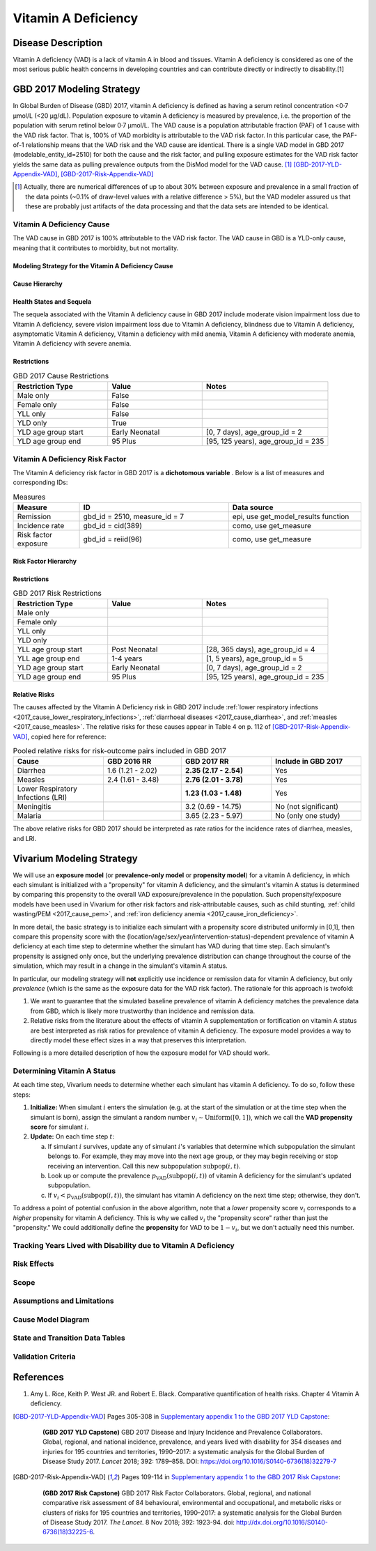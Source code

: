 .. _2017_cause_vitamin_a_deficiency:

====================
Vitamin A Deficiency
====================

Disease Description
-------------------

Vitamin A deficiency (VAD) is a lack of vitamin A in blood and tissues. Vitamin
A deficiency is considered as one of the most serious public health concerns in
developing countries and can contribute directly or indirectly to disability.[1]

GBD 2017 Modeling Strategy
------------------------------------

In Global Burden of Disease (GBD) 2017, vitamin A deficiency is defined as
having a serum retinol concentration <0·7 μmol/L (<20 μg/dL). Population
exposure to vitamin A deficiency is measured by prevalence, i.e. the proportion
of the population with serum retinol below 0·7 μmol/L. The VAD cause is a
population attributable fraction (PAF) of 1 cause with the VAD risk factor. That
is, 100% of VAD morbidity is attributable to the VAD risk factor. In this
particular case, the PAF-of-1 relationship means that the VAD risk and the VAD
cause are identical. There is a single VAD model in GBD 2017
(modelable_entity_id=2510) for both the cause and the risk factor, and pulling
exposure estimates for the VAD risk factor yields the same data as pulling
prevalence outputs from the DisMod model for the VAD cause. [#]_
[GBD-2017-YLD-Appendix-VAD]_, [GBD-2017-Risk-Appendix-VAD]_

.. [#] Actually, there are numerical differences of up to about 30% between
  exposure and prevalence in a small fraction of the data points (~0.1% of
  draw-level values with a relative difference > 5%), but the VAD modeler
  assured us that these are probably just artifacts of the data processing and
  that the data sets are intended to be identical.

Vitamin A Deficiency Cause
+++++++++++++++++++++++++++++

The VAD cause in GBD 2017 is 100% attributable to the
VAD risk factor. The VAD cause in GBD is a
YLD-only cause, meaning that it contributes to morbidity, but not mortality.

Modeling Strategy for the Vitamin A Deficiency Cause
^^^^^^^^^^^^^^^^^^^^^^^^^^^^^^^^^^^^^^^^^^^^^^^^^^^^^^^
.. todo::

  Describe cause in detail

Cause Hierarchy
^^^^^^^^^^^^^^^

.. image:: vitA_cause_hierarchy.svg

Health States and Sequela
^^^^^^^^^^^^^^^^^^^^^^^^^

The sequela associated with the Vitamin A deficiency cause in GBD 2017 include
moderate vision impairment loss due to Vitamin A deficiency, severe vision
impairment loss due to Vitamin A deficiency, blindness due to Vitamin A
deficiency, asymptomatic Vitamin A deficiency, Vitamin a deficiency with mild
anemia, Vitamin A deficiency with moderate anemia, Vitamin A deficiency with
severe anemia.


Restrictions
^^^^^^^^^^^^

.. list-table:: GBD 2017 Cause Restrictions
   :widths: 15 15 20
   :header-rows: 1

   * - Restriction Type
     - Value
     - Notes
   * - Male only
     - False
     -
   * - Female only
     - False
     -
   * - YLL only
     - False
     -
   * - YLD only
     - True
     -
   * - YLD age group start
     - Early Neonatal
     - [0, 7 days), age_group_id = 2
   * - YLD age group end
     - 95 Plus
     - [95, 125 years), age_group_id = 235


Vitamin A Deficiency Risk Factor
++++++++++++++++++++++++++++++++

The Vitamin A deficiency risk factor in GBD 2017 is a **dichotomous variable** .
Below is a list of measures and corresponding IDs:

.. list-table:: Measures
  :widths: 20 45 40
  :header-rows: 1

  * - Measure
    - ID
    - Data source
  * - Remission
    - gbd_id = 2510, measure_id = 7
    - epi, use get_model_results function
  * - Incidence rate
    - gbd_id = cid(389)
    - como, use get_measure
  * - Risk factor exposure
    - gbd_id = reiid(96)
    - como, use get_measure

Risk Factor Hierarchy
^^^^^^^^^^^^^^^^^^^^^

.. image:: vitA_risk_hierarchy.svg

Restrictions
^^^^^^^^^^^^

.. list-table:: GBD 2017 Risk Restrictions
   :widths: 15 15 20
   :header-rows: 1

   * - Restriction Type
     - Value
     - Notes
   * - Male only
     -
     -
   * - Female only
     -
     -
   * - YLL only
     -
     -
   * - YLD only
     -
     -
   * - YLL age group start
     - Post Neonatal
     - [28, 365 days), age_group_id = 4
   * - YLL age group end
     - 1-4 years
     - [1, 5 years), age_group_id = 5
   * - YLD age group start
     - Early Neonatal
     - [0, 7 days), age_group_id = 2
   * - YLD age group end
     - 95 Plus
     - [95, 125 years), age_group_id = 235


Relative Risks
^^^^^^^^^^^^^^

The causes affected by the Vitamin A Deficiency risk in GBD 2017 include
:ref:`lower respiratory infections <2017_cause_lower_respiratory_infections>`,
:ref:`diarrhoeal diseases <2017_cause_diarrhea>`, and :ref:`measles
<2017_cause_measles>`. The relative risks for these causes appear in Table 4 on
p. 112 of [GBD-2017-Risk-Appendix-VAD]_, copied here for reference:

.. _gbd_2017_vad_relative_risk_table:

.. list-table:: Pooled relative risks for risk-outcome pairs included in GBD 2017
  :widths: 15 13 15 15
  :header-rows: 1

  * - Cause
    - GBD 2016 RR
    - GBD 2017 RR
    - Include in GBD 2017
  * - Diarrhea
    - 1.6 (1.21 - 2.02)
    - **2.35 (2.17 - 2.54)**
    - Yes
  * - Measles
    - 2.4 (1.61 - 3.48)
    - **2.76 (2.01 - 3.78)**
    - Yes
  * - Lower Respiratory Infections (LRI)
    -
    - **1.23 (1.03 - 1.48)**
    - Yes
  * - Meningitis
    -
    - 3.2 (0.69 - 14.75)
    - No (not significant)
  * - Malaria
    -
    - 3.65 (2.23 - 5.97)
    - No (only one study)

The above relative risks for GBD 2017 should be interpreted as rate ratios for
the incidence rates of diarrhea, measles, and LRI.

Vivarium Modeling Strategy
--------------------------

We will use an **exposure model** (or **prevalence-only model** or **propensity
model**) for a vitamin A deficiency, in which each simulant is initialized with a "propensity" for vitamin A deficiency, and the simulant's vitamin A status is determined by comparing this
propensity to the overall VAD exposure/prevalence in the population.
Such
propensity/exposure models have been used in Vivarium for other risk factors and
risk-attributable causes, such as child stunting, :ref:`child wasting/PEM
<2017_cause_pem>`, and :ref:`iron deficiency anemia
<2017_cause_iron_deficiency>`.

In more detail, the basic strategy is to initialize each simulant with a
propensity score distributed uniformly in [0,1], then compare this propensity
score with the (location/age/sex/year/intervention-status)-dependent prevalence
of vitamin A deficiency at each time step to determine whether the simulant has
VAD during that time step. Each simulant's propensity is assigned only once, but
the underlying prevalence distribution can change throughout the course of the
simulation, which may result in a change in the simulant's vitamin A status.

In particular, our modeling strategy will **not** explicitly use incidence or
remission data for vitamin A deficiency, but only *prevalence* (which is the
same as the exposure data for the VAD risk factor). The rationale for this approach is twofold:

1.  We want to guarantee that the simulated baseline prevalence of vitamin A
    deficiency matches the prevalence data from GBD, which is likely more
    trustworthy than incidence and remission data.

2.  Relative risks from the literature about the effects of vitamin A
    supplementation or fortification on vitamin A status are best interpreted as
    risk ratios for prevalence of vitamin A deficiency. The exposure model
    provides a way to directly model these effect sizes in a way that preserves
    this interpretation.

.. todo::

  Verify that effect sizes on VAD should actually be interpreted as described
  above, and that the prevalence-only model is a good way to accurately
  represent these numbers.

  Explain why the prevalence-only model is a reasonable strategy, citing
  incidence, remission, and prevalence data, as well as expert opinions about
  VAD. (Perhaps this explanation should come later, e.g. in the Assumptions and
  Limitations section.)

Following is a more detailed description of how the exposure model for VAD
should work.

Determining Vitamin A Status
++++++++++++++++++++++++++++

At each time step, Vivarium needs to determine whether each simulant has vitamin
A deficiency. To do so, follow these steps:

1.  **Initialize:** When simulant :math:`i` enters the simulation (e.g. at the
    start of the simulation or at the time step when the simulant is born),
    assign the simulant a random number :math:`v_i \sim
    \operatorname{Uniform}([0,1])`, which we call the **VAD propensity score**
    for simulant :math:`i`.

2.  **Update:** On each time step :math:`t`:

    a)  If simulant :math:`i` survives, update any of simulant :math:`i`'s
        variables that determine which subpopulation the simulant belongs to.
        For example, they may move into the next age group, or they may begin
        receiving or stop receiving an intervention. Call this new subpopulation
        :math:`\text{subpop}(i,t)`.

    b)  Look up or compute the prevalence
        :math:`p_\text{VAD}(\text{subpop}(i,t))` of vitamin A deficiency for the
        simulant's updated subpopulation.

    c)  If :math:`v_i < p_\text{VAD}(\text{subpop}(i,t))`, the simulant has
        vitamin A deficiency on the next time step; otherwise, they don't.

To address a point of potential confusion in the above algorithm, note that a
*lower* propensity score :math:`v_i` corresponds to a *higher* propensity for
vitamin A deficiency. This is why we called :math:`v_i` the "propensity score"
rather than just the "propensity." We could additionally define the
**propensity** for VAD to be :math:`1-v_i`, but we don't actually need this
number.

Tracking Years Lived with Disability due to Vitamin A Deficiency
++++++++++++++++++++++++++++++++++++++++++++++++++++++++++++++++

.. todo::

  Describe how to calculate YLDs from vitamin A deficiency, using the average
  disability weight over all sequelae.

Risk Effects
++++++++++++

.. todo::

  Describe how to apply the relative risks in :ref:`Risk Appendix Table 4
  <gbd_2017_vad_relative_risk_table>` to affect the incidence rates of measles,
  diarrhea, and LRI. To capture uncertainty, the RR's should be modeled with a
  lognormal distribution whose geometric mean (same as median) matches the
  central estimate and whose 2.5% and 97.5% percentiles match the upper and
  lower confidence bounds.

Scope
+++++

Assumptions and Limitations
+++++++++++++++++++++++++++

Cause Model Diagram
+++++++++++++++++++

State and Transition Data Tables
++++++++++++++++++++++++++++++++

.. todo::

  Create tables specifying exactly what data is needed for the model and where
  to get it.

Validation Criteria
+++++++++++++++++++

References
----------

1. Amy L. Rice, Keith P. West JR. and Robert E. Black. Comparative quantification of health risks. Chapter 4 Vitamin A deficiency.

.. [GBD-2017-YLD-Appendix-VAD]

   Pages 305-308 in `Supplementary appendix 1 to the GBD 2017 YLD Capstone <YLD
   appendix on ScienceDirect_>`_:

     **(GBD 2017 YLD Capstone)** GBD 2017 Disease and Injury Incidence and
     Prevalence Collaborators. Global, regional, and national incidence,
     prevalence, and years lived with disability for 354 diseases and injuries
     for 195 countries and territories, 1990–2017: a systematic analysis for the
     Global Burden of Disease Study 2017. :title:`Lancet` 2018; 392: 1789–858. DOI:
     https://doi.org/10.1016/S0140-6736(18)32279-7

.. _YLD appendix on ScienceDirect: https://ars.els-cdn.com/content/image/1-s2.0-S0140673618322797-mmc1.pdf

.. [GBD-2017-Risk-Appendix-VAD]

	Pages 109-114 in `Supplementary appendix 1 to the GBD 2017 Risk Capstone <Risk
	appendix on ScienceDirect_>`_:

		**(GBD 2017 Risk Capstone)** GBD 2017 Risk Factor Collaborators. Global,
		regional, and national comparative risk assessment of 84 behavioural,
		environmental and occupational, and metabolic risks or clusters of risks for
		195 countries and territories, 1990–2017: a systematic analysis for the
		Global Burden of Disease Study 2017. :title:`The Lancet`. 8 Nov 2018; 392:
		1923-94. doi: http://dx.doi.org/10.1016/S0140-6736(18)32225-6.

.. _Risk appendix on ScienceDirect: https://ars.els-cdn.com/content/image/1-s2.0-S0140673618322256-mmc1.pdf
